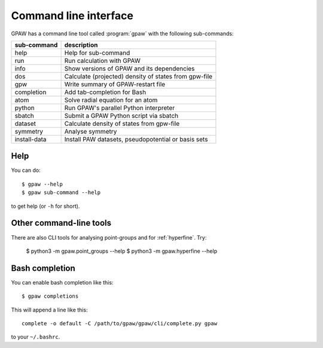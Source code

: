 .. program:: gpaw
.. highlight:: bash
.. index:: gpaw, command line interface, CLI

.. _cli:

======================
Command line interface
======================

GPAW has a command line tool called :program:`gpaw` with the following
sub-commands:

==============  =====================================================
sub-command     description
==============  =====================================================
help            Help for sub-command
run             Run calculation with GPAW
info            Show versions of GPAW and its dependencies
dos             Calculate (projected) density of states from gpw-file
gpw             Write summary of GPAW-restart file
completion      Add tab-completion for Bash
atom            Solve radial equation for an atom
python          Run GPAW's parallel Python interpreter
sbatch          Submit a GPAW Python script via sbatch
dataset         Calculate density of states from gpw-file
symmetry        Analyse symmetry
install-data    Install PAW datasets, pseudopotential or basis sets
==============  =====================================================


Help
====

You can do::

    $ gpaw --help
    $ gpaw sub-command --help

to get help (or ``-h`` for short).


Other command-line tools
========================

There are also CLI tools for analysing point-groups and for :ref:`hyperfine`.
Try:

    $ python3 -m gpaw.point_groups --help
    $ python3 -m gpaw.hyperfine --help


.. _bash completion:

Bash completion
===============

You can enable bash completion like this::

    $ gpaw completions

This will append a line like this::

    complete -o default -C /path/to/gpaw/gpaw/cli/complete.py gpaw

to your ``~/.bashrc``.

